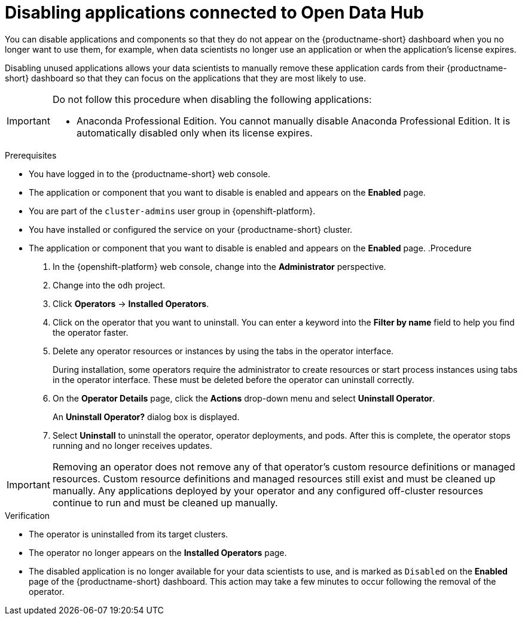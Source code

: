 :_module-type: PROCEDURE
:upstream:

[id='disabling-applications-connected-to-open-data-hub_{context}']
= Disabling applications connected to Open Data Hub

[role='_abstract']
You can disable applications and components so that they do not appear on the {productname-short} dashboard when you no longer want to use them, for example, when data scientists no longer use an application or when the application's license expires.

Disabling unused applications allows your data scientists to manually remove these application cards from their {productname-short} dashboard so that they can focus on the applications that they are most likely to use.
ifndef::upstream[]
See link:{rhodsdocshome}{default-format-url}/getting_started_with_{url-productname-long}/disabling-applications-connected-to-openshift-data-science_get-started#removing-disabled-applications_get-started[Removing disabled applications from OpenShift Data Science] for more information about manually removing application cards.
endif::[]

[IMPORTANT]
====
Do not follow this procedure when disabling the following applications:

* Anaconda Professional Edition. You cannot manually disable Anaconda Professional Edition. It is automatically disabled only when its license expires.
ifndef::upstream[]
    ifndef::self-managed[]
    * Red Hat OpenShift API Management. You can only uninstall Red Hat OpenShift API Management from OpenShift Cluster Manager.
    endif::[]
endif::[]
====

.Prerequisites
ifdef::upstream[]
* You have logged in to the {productname-short} web console.
* The application or component that you want to disable is enabled and appears on the *Enabled* page.
* You are part of the `cluster-admins` user group in {openshift-platform}.
* You have installed or configured the service on your {productname-short} cluster.
* The application or component that you want to disable is enabled and appears on the *Enabled* page.
endif::[]
ifndef::upstream[]
    ifndef::self-managed[]
    * You have logged in to the {openshift-platform} web console.
    * You are part of the `cluster-admins` user group in {openshift-platform}.
    * You have installed or configured the service on your {openshift-platform} cluster.
    endif::[]
    ifdef::self-managed[]
    * You have logged in to the {openshift-platform} web console.
    * You are assigned the `cluster-admin` role  in {openshift-platform}.
    * You have installed or configured the service on your {openshift-platform} cluster.
    endif::[]
endif::[]
.Procedure

. In the {openshift-platform} web console, change into the *Administrator* perspective.
ifndef::upstream[]
. Change into the `redhat-ods-applications` project.
endif::[]
ifdef::upstream[]
. Change into the `odh` project.
endif::[]
. Click *Operators* -> *Installed Operators*.
. Click on the operator that you want to uninstall. You can enter a keyword into the *Filter by name* field to help you find the operator faster.
. Delete any operator resources or instances by using the tabs in the operator interface.
+
During installation, some operators require the administrator to create resources or start process instances using tabs in the operator interface. These must be deleted before the operator can uninstall correctly.
. On the *Operator Details* page, click the *Actions* drop-down menu and select *Uninstall Operator*.
+
An *Uninstall Operator?* dialog box is displayed.
. Select *Uninstall* to uninstall the operator, operator deployments, and pods. After this is complete, the operator stops running and no longer receives updates.

[IMPORTANT]
====
Removing an operator does not remove any of that operator's custom resource definitions or managed resources. Custom resource definitions and managed resources still exist and must be cleaned up manually. Any applications deployed by your operator and any configured off-cluster resources continue to run and must be cleaned up manually.
====

.Verification
* The operator is uninstalled from its target clusters.
* The operator no longer appears on the *Installed Operators* page.
* The disabled application is no longer available for your data scientists to use, and is marked as `Disabled` on the *Enabled* page of the {productname-short} dashboard. This action may take a few minutes to occur following the removal of the operator.

//[role="_additional-resources"]
//.Additional resources
//* TODO or delete
